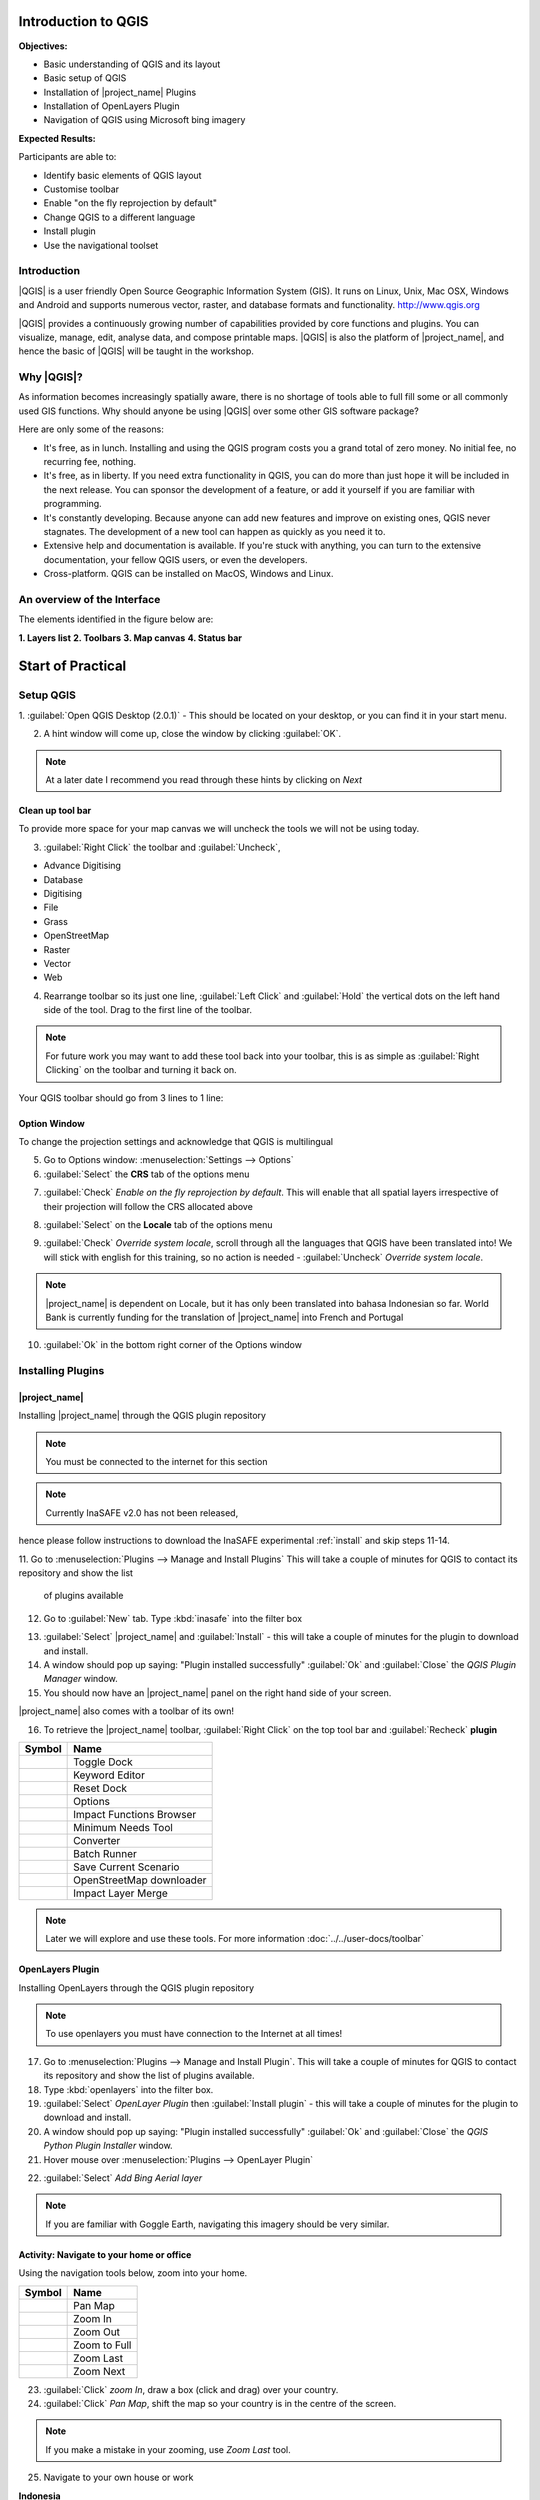 .. _introduction-to-qgis:

Introduction to QGIS
====================

.. image:: /static/training/socialisation/010_qgis_logo.png
   :align: right
   :scale: 30 %

**Objectives:**

* Basic understanding of QGIS and its layout
* Basic setup of QGIS
* Installation of |project_name| Plugins
* Installation of OpenLayers Plugin
* Navigation of QGIS using Microsoft bing imagery

**Expected Results:**

Participants are able to:

* Identify basic elements of QGIS layout
* Customise toolbar
* Enable "on the fly reprojection by default"
* Change QGIS to a different language
* Install plugin
* Use the navigational toolset

Introduction
------------

|QGIS| is a user friendly Open Source Geographic Information System (GIS).
It runs on Linux, Unix, Mac OSX, Windows and Android and supports numerous
vector, raster, and database formats and functionality.
`<http://www.qgis.org>`_

|QGIS| provides a continuously growing number of capabilities provided
by core functions and plugins.
You can visualize, manage, edit, analyse data, and compose printable maps.
|QGIS| is also the platform of |project_name|, and hence the basic of |QGIS|
will be taught in the workshop.

Why |QGIS|?
-----------

As information becomes increasingly spatially aware, there is no shortage of
tools able to full fill some or all commonly used GIS functions. Why should
anyone be using |QGIS| over some other GIS software package?

Here are only some of the reasons:

* It's free, as in lunch. Installing and using the QGIS program costs you a
  grand total of zero money. No initial fee, no recurring fee, nothing.
* It's free, as in liberty. If you need extra functionality in QGIS,
  you can do more than just hope it will be included in the next release. You
  can sponsor the development of a feature, or add it yourself if you are
  familiar with programming.
* It's constantly developing. Because anyone can add new features and improve
  on existing ones, QGIS never stagnates. The development of a new tool can
  happen as quickly as you need it to.
* Extensive help and documentation is available. If you're stuck with
  anything, you can turn to the extensive documentation,
  your fellow QGIS users, or even the developers.
* Cross-platform. QGIS can be installed on MacOS, Windows and Linux.

An overview of the Interface
----------------------------

The elements identified in the figure below are:

**1. Layers list**
**2. Toolbars**
**3. Map canvas**
**4. Status bar**

.. image:: /static/training/socialisation/011_interface.*
   :align: center



Start of Practical
===================

Setup QGIS
----------

1. :guilabel:`Open QGIS Desktop (2.0.1)` - This should be located on
your desktop, or you can find it in your start menu.

.. image:: /static/training/socialisation/012_qgis_desktop.*
   :align: center

2. A hint window will come up, close the window by clicking :guilabel:`OK`.

.. image:: /static/training/socialisation/013_tips.*
   :align: center

.. Note:: At a later date I recommend you read through these hints by
   clicking on *Next*

Clean up tool bar
.................

To provide more space for your map canvas we will uncheck the tools we will not be
using today.

3. :guilabel:`Right Click` the toolbar and :guilabel:`Uncheck`,

* Advance Digitising
* Database
* Digitising
* File
* Grass
* OpenStreetMap
* Raster
* Vector
* Web

4. Rearrange toolbar so its just one line, :guilabel:`Left Click` and
   :guilabel:`Hold` the vertical dots on the left hand side of the tool. Drag
   to the first line of the toolbar.

.. image:: /static/training/socialisation/014_verticaldots.*
   :align: center

.. Note:: For future work you may want to add these tool back into your
   toolbar, this is as simple as :guilabel:`Right Clicking` on the toolbar and turning it
   back on.

Your QGIS toolbar should go from 3 lines to 1 line:

.. image:: /static/training/socialisation/015_toolbar_clean.*
   :align: center


Option Window
.............

To change the projection settings and acknowledge that QGIS is multilingual

5. Go to Options window: :menuselection:`Settings --> Options`

6. :guilabel:`Select` the **CRS** tab of the options menu

.. image:: /static/training/socialisation/016_crs.*
   :align: center

7. :guilabel:`Check` *Enable on the fly reprojection by default*.
   This will enable that all spatial layers irrespective of their projection
   will follow the CRS allocated above

.. image:: /static/training/socialisation/017_onthefly.*
   :align: center

8. :guilabel:`Select` on the **Locale** tab of the options menu

.. image:: /static/training/socialisation/018_locale.*
   :align: center

9. :guilabel:`Check` *Override system locale*, scroll through all the
   languages that QGIS have been translated into! We will stick with english
   for this training, so no action is needed -
   :guilabel:`Uncheck` *Override system locale*.

.. image:: /static/training/socialisation/019_locale_select.*
   :align: center

.. note::
   |project_name| is dependent on Locale, but it has only been translated
   into bahasa Indonesian so far.
   World Bank is currently funding for the translation of |project_name| into
   French and Portugal

10. :guilabel:`Ok` in the bottom right corner of the Options window

Installing Plugins
------------------

|project_name|
..............

Installing |project_name| through the QGIS plugin repository

.. note:: You must be connected to the internet for this section

.. note:: Currently InaSAFE v2.0 has not been released,
hence please follow instructions to download the InaSAFE experimental
:ref:`install` and skip steps 11-14.

11. Go to :menuselection:`Plugins --> Manage and Install Plugins` This will
take a couple of minutes for QGIS to contact its repository and show the list
 of plugins available

12. Go to :guilabel:`New` tab. Type :kbd:`inasafe` into the filter box

.. image:: /static/training/socialisation/020_inasafe_plugin.*
   :align: center

13. :guilabel:`Select` |project_name| and :guilabel:`Install` - this
    will take a couple of minutes for the plugin to download and install.

14. A window should pop up saying: "Plugin installed successfully"
    :guilabel:`Ok` and :guilabel:`Close` the *QGIS Plugin Manager*
    window.

15. You should now have an |project_name| panel on the right hand side of
    your screen.

.. image:: /static/training/socialisation/021_insafe_gettingstarted.*
   :align: center

|project_name| also comes with a toolbar of its own!

16. To retrieve the |project_name| toolbar, :guilabel:`Right Click` on the
    top tool bar and :guilabel:`Recheck` **plugin**

.. image:: /static/training/socialisation/022_inasafetoolbar.*
   :align: left

=================================================   ========================
**Symbol**                                          **Name**
-------------------------------------------------   ------------------------
.. image:: /static/general/icon_dock.*              Toggle Dock
.. image:: /static/general/icon_keywords.*          Keyword Editor
.. image:: /static/general/icon_reset.*             Reset Dock
.. image:: /static/general/icon_options.*           Options
.. image:: /static/general/icon_impactfunctions.*   Impact Functions Browser
.. image:: /static/general/icon_minimumneeds.*      Minimum Needs Tool
.. image:: /static/general/icon_converter.*         Converter
.. image:: /static/general/icon_batch.*             Batch Runner
.. image:: /static/general/icon_save.*              Save Current Scenario
.. image:: /static/general/icon_osm.*               OpenStreetMap downloader
.. image:: /static/general/icon_merge.*             Impact Layer Merge
=================================================   ========================

.. Note:: Later we will explore and use these tools.  For more information
  :doc:`../../user-docs/toolbar`

OpenLayers Plugin
.................

Installing OpenLayers through the QGIS plugin repository

.. note:: To use openlayers you must have connection to the Internet at all
   times!


17. Go to :menuselection:`Plugins --> Manage and Install Plugin`.
    This will take a couple of minutes for QGIS to contact its repository and
    show the list of plugins available.

18. Type :kbd:`openlayers` into the filter box.

19. :guilabel:`Select` *OpenLayer Plugin* then :guilabel:`Install plugin` -
    this will take a couple of minutes for the plugin to download and install.

20. A window should pop up saying: "Plugin installed successfully"
    :guilabel:`Ok` and :guilabel:`Close` the *QGIS Python Plugin Installer*
    window.

21. Hover mouse over :menuselection:`Plugins --> OpenLayer Plugin`

.. image:: /static/training/socialisation/023_openlayers.*
   :align: center

22. :guilabel:`Select` *Add Bing Aerial layer*

.. image:: /static/training/socialisation/024_aerial_bing.*
   :align: center

.. note:: If you are familiar with Goggle Earth, navigating this imagery
   should be very similar.

**Activity:** Navigate to your home or office
.............................................

Using the navigation tools below, zoom into your home.

==========================================  ============
**Symbol**                                  **Name**
------------------------------------------  ------------
.. image:: /static/general/icon_pan.*       Pan Map
.. image:: /static/general/icon_zoomin.*    Zoom In
.. image:: /static/general/icon_zoomout.*   Zoom Out
.. image:: /static/general/icon_zoomfull.*  Zoom to Full
.. image:: /static/general/icon_zoomlast.*  Zoom Last
.. image:: /static/general/icon_zoomnext.*  Zoom Next
==========================================  ============

23. :guilabel:`Click` *zoom In*, draw a box (click and drag) over your country.

24. :guilabel:`Click` *Pan Map*, shift the map so your country is in the
    centre of the screen.

.. Note:: If you make a mistake in your zooming, use *Zoom Last* tool.

25. Navigate to your own house or work

**Indonesia**

.. image:: /static/training/socialisation/025_indonesia.*
   :align: center

**Jakarta**

.. image:: /static/training/socialisation/026_jakarta.*
   :align: center

**Menara Thamrin**

.. image:: /static/training/socialisation/027_mt.*
   :align: center
